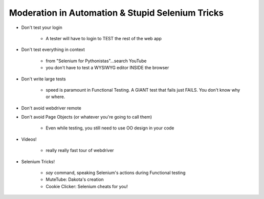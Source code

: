Moderation in Automation & Stupid Selenium Tricks
====
-  Don't test your login

    +  A tester will have to login to TEST the rest of the web app

-  Don't test everything in context

    +  from "Selenium for Pythonistas"...search YouTube
    +  you don't have to test a WYSIWYG editor INSIDE the browser

-  Don't write large tests

    +  speed is paramount in Functional Testing. A GIANT test that fails just FAILS. You don't know why or where.

-  Don't avoid webdriver remote
-  Don't avoid Page Objects (or whatever you're going to call them)

    +  Even while testing, you still need to use OO design in your code

-  Videos!

    +  really really fast tour of webdriver

-  Selenium Tricks!

    +  `say` command, speaking Selenium's actions during Functional testing
    +  MuteTube: Dakota's creation
    +  Cookie Clicker: Selenium cheats for you!